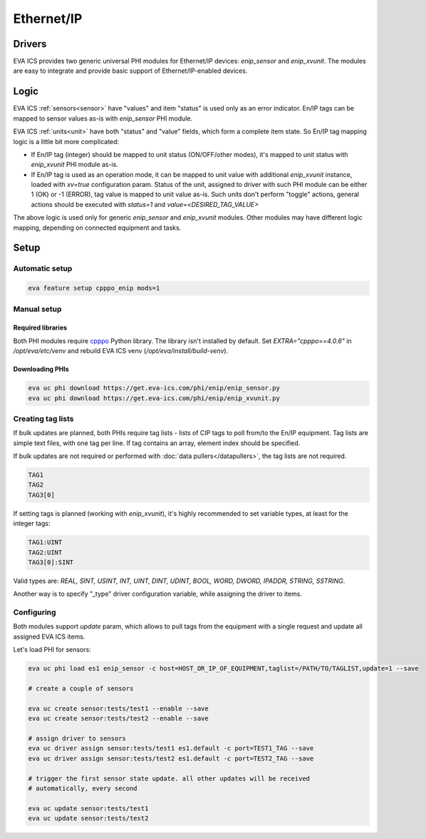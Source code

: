 Ethernet/IP
***********

Drivers
=======

EVA ICS provides two generic universal PHI modules for Ethernet/IP devices:
*enip_sensor* and *enip_xvunit*. The modules are easy to integrate and provide
basic support of Ethernet/IP-enabled devices.

Logic
=====

EVA ICS :ref:`sensors<sensor>` have "values" and item "status" is used only as
an error indicator. En/IP tags can be mapped to sensor values as-is with
*enip_sensor* PHI module.

EVA ICS :ref:`units<unit>` have both "status" and "value" fields, which form a
complete item state. So En/IP tag mapping logic is a little bit more
complicated:

* If En/IP tag (integer) should be mapped to unit status (ON/OFF/other modes),
  it's mapped to unit status with *enip_xvunit* PHI module as-is.

* If En/IP tag is used as an operation mode, it can be mapped to unit value
  with additional *enip_xvunit* instance, loaded with *xv=true* configuration
  param. Status of the unit, assigned to driver with such PHI module can be
  either 1 (OK) or -1 (ERROR), tag value is mapped to unit value as-is. Such
  units don't perform "toggle" actions, general actions should be executed with
  *status=1* and *value=<DESIRED_TAG_VALUE>*

The above logic is used only for generic *enip_sensor* and *enip_xvunit*
modules. Other modules may have different logic mapping, depending on connected
equipment and tasks.

Setup
=====

Automatic setup
---------------

.. code:: bash

    eva feature setup cpppo_enip mods=1

Manual setup
------------

Required libraries
~~~~~~~~~~~~~~~~~~

Both PHI modules require `cpppo <https://github.com/pjkundert/cpppo/>`_ Python
library. The library isn't installed by default. Set *EXTRA="cpppo==4.0.6"* in
*/opt/eva/etc/venv* and rebuild EVA ICS venv (*/opt/eva/install/build-venv*).

Downloading PHIs
~~~~~~~~~~~~~~~~

.. code:: bash

    eva uc phi download https://get.eva-ics.com/phi/enip/enip_sensor.py
    eva uc phi download https://get.eva-ics.com/phi/enip/enip_xvunit.py


Creating tag lists
------------------

If bulk updates are planned, both PHIs require tag lists - lists of CIP tags to
poll from/to the En/IP equipment. Tag lists are simple text files, with one tag
per line. If tag contains an array, element index should be specified.

If bulk updates are not required or performed with :doc:`data
pullers</datapullers>`, the tag lists are not required.

.. code::

    TAG1
    TAG2
    TAG3[0]

If setting tags is planned (working with *enip_xvunit*), it's highly recommended to set variable types, at least for the integer tags:

.. code::

    TAG1:UINT
    TAG2:UINT
    TAG3[0]:SINT

Valid types are: *REAL, SINT, USINT, INT, UINT, DINT, UDINT, BOOL, WORD, DWORD, IPADDR, STRING,
SSTRING*.

Another way is to specify "_type" driver configuration variable, while
assigning the driver to items.

Configuring
-----------

Both modules support *update* param, which allows to pull tags from the
equipment with a single request and update all assigned EVA ICS items.

Let's load PHI for sensors:

.. code:: bash

    eva uc phi load es1 enip_sensor -c host=HOST_OR_IP_OF_EQUIPMENT,taglist=/PATH/TO/TAGLIST,update=1 --save

    # create a couple of sensors

    eva uc create sensor:tests/test1 --enable --save
    eva uc create sensor:tests/test2 --enable --save

    # assign driver to sensors
    eva uc driver assign sensor:tests/test1 es1.default -c port=TEST1_TAG --save
    eva uc driver assign sensor:tests/test2 es1.default -c port=TEST2_TAG --save

    # trigger the first sensor state update. all other updates will be received
    # automatically, every second

    eva uc update sensor:tests/test1
    eva uc update sensor:tests/test2
